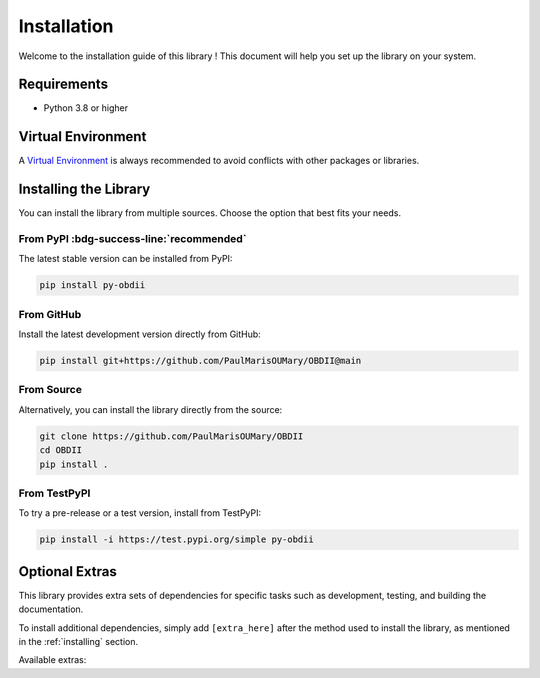 .. title:: Installation Guide

.. _installation:

Installation
============

Welcome to the installation guide of this library !
This document will help you set up the library on your system.

.. _requirements:

Requirements
------------

* Python 3.8 or higher

.. _venv:

Virtual Environment
-------------------

A `Virtual Environment <https://docs.python.org/3/library/venv.html>`_ is always recommended to avoid conflicts with other packages or libraries.

.. tab-set::

    .. tab-item:: Linux

        .. code-block:: bash

            python3 -m venv .venv
            source .venv/bin/activate

    .. tab-item:: Windows

        .. code-block::

            py -3 -m venv .venv
            .venv\Scripts\activate

.. _installing:

Installing the Library
----------------------

You can install the library from multiple sources. Choose the option that best fits your needs.

From PyPI :bdg-success-line:`recommended`
^^^^^^^^^^^^^^^^^^^^^^^^^^^^^^^^^^^^^^^^^

The latest stable version can be installed from PyPI:

.. code-block:: bash

    pip install py-obdii

From GitHub
^^^^^^^^^^^

Install the latest development version directly from GitHub:

.. code-block:: bash

    pip install git+https://github.com/PaulMarisOUMary/OBDII@main

From Source
^^^^^^^^^^^

Alternatively, you can install the library directly from the source: 

.. code-block:: bash

    git clone https://github.com/PaulMarisOUMary/OBDII
    cd OBDII
    pip install .

From TestPyPI
^^^^^^^^^^^^^

To try a pre-release or a test version, install from TestPyPI:

.. code-block:: bash

    pip install -i https://test.pypi.org/simple py-obdii

.. _extras:

Optional Extras
---------------

This library provides extra sets of dependencies for specific tasks such as development, testing, and building the documentation.

To install additional dependencies, simply add ``[extra_here]`` after the method used to install the library, as mentioned in the :ref:`installing` section.

Available extras:

.. tab-set::

    .. tab-item:: dev

        Installs the `ELM327-Emulator <https://pypi.org/project/ELM327-emulator>`_ library and dependencies for development.

        .. code-block:: bash

            pip install py-obdii[dev]
    
    .. tab-item:: test

        Required if you want to run unit tests or integration tests locally.

        .. code-block:: bash

            pip install py-obdii[test]
    
    .. tab-item:: docs

        Useful if you plan to build the documentation with Sphinx or contribute to the docs.

        .. code-block:: bash

            pip install py-obdii[docs]
    
    .. tab-item:: all

        Installs all extras at once.

        .. code-block:: bash
    
            pip install py-obdii[dev,test,docs]